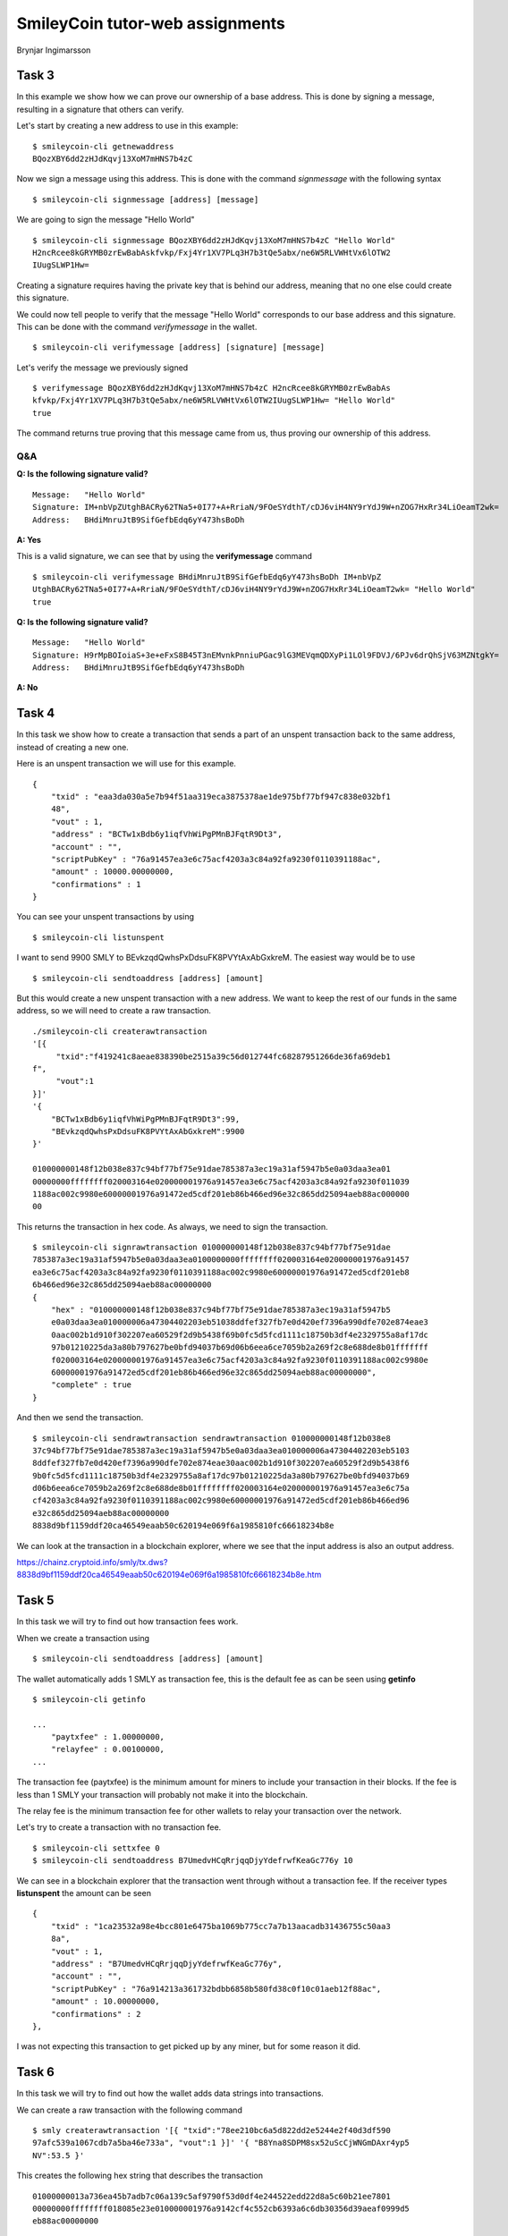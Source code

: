 SmileyCoin tutor-web assignments
================================

.. class:: center

Brynjar Ingimarsson

Task 3
-------

In this example we show how we can prove our ownership of a base address. This is 
done by signing a message, resulting in a signature that others can verify.

Let's start by creating a new address to use in this example::

    $ smileycoin-cli getnewaddress
    BQozXBY6dd2zHJdKqvj13XoM7mHNS7b4zC

Now we sign a message using this address. This is done with the command *signmessage* 
with the following syntax ::

    $ smileycoin-cli signmessage [address] [message]

We are going to sign the message "Hello World" ::

    $ smileycoin-cli signmessage BQozXBY6dd2zHJdKqvj13XoM7mHNS7b4zC "Hello World"
    H2ncRcee8kGRYMB0zrEwBabAskfvkp/Fxj4Yr1XV7PLq3H7b3tQe5abx/ne6W5RLVWHtVx6lOTW2
    IUugSLWP1Hw=

Creating a signature requires having the private key that is behind our address,
meaning that no one else could create this signature.

We could now tell people to verify that the message "Hello World" corresponds to
our base address and this signature. This can be done with the command *verifymessage* 
in the wallet. ::

    $ smileycoin-cli verifymessage [address] [signature] [message]

Let's verify the message we previously signed ::

    $ verifymessage BQozXBY6dd2zHJdKqvj13XoM7mHNS7b4zC H2ncRcee8kGRYMB0zrEwBabAs
    kfvkp/Fxj4Yr1XV7PLq3H7b3tQe5abx/ne6W5RLVWHtVx6lOTW2IUugSLWP1Hw= "Hello World"
    true

The command returns true proving that this message came from us, thus proving our
ownership of this address.

Q&A
~~~~

**Q: Is the following signature valid?** ::

    Message:   "Hello World"
    Signature: IM+nbVpZUtghBACRy62TNa5+0I77+A+RriaN/9FOeSYdthT/cDJ6viH4NY9rYdJ9W+nZOG7HxRr34LiOeamT2wk=
    Address:   BHdiMnruJtB9SifGefbEdq6yY473hsBoDh

**A: Yes**

This is a valid signature, we can see that by using the **verifymessage** command ::

    $ smileycoin-cli verifymessage BHdiMnruJtB9SifGefbEdq6yY473hsBoDh IM+nbVpZ
    UtghBACRy62TNa5+0I77+A+RriaN/9FOeSYdthT/cDJ6viH4NY9rYdJ9W+nZOG7HxRr34LiOeamT2wk= "Hello World"
    true

**Q: Is the following signature valid?** ::

    Message:   "Hello World"
    Signature: H9rMpBOIoiaS+3e+eFxS8B45T3nEMvnkPnniuPGac9lG3MEVqmQDXyPi1LOl9FDVJ/6PJv6drQhSjV63MZNtgkY=
    Address:   BHdiMnruJtB9SifGefbEdq6yY473hsBoDh

**A: No**

Task 4
------

In this task we show how to create a transaction that sends a part of an unspent
transaction back to the same address, instead of creating a new one.

Here is an unspent transaction we will use for this example. ::

    {
        "txid" : "eaa3da030a5e7b94f51aa319eca3875378ae1de975bf77bf947c838e032bf1
        48",
        "vout" : 1,
        "address" : "BCTw1xBdb6y1iqfVhWiPgPMnBJFqtR9Dt3",
        "account" : "",
        "scriptPubKey" : "76a91457ea3e6c75acf4203a3c84a92fa9230f0110391188ac",
        "amount" : 10000.00000000,
        "confirmations" : 1
    }

You can see your unspent transactions by using ::

    $ smileycoin-cli listunspent

I want to send 9900 SMLY to BEvkzqdQwhsPxDdsuFK8PVYtAxAbGxkreM. The easiest way 
would be to use ::

    $ smileycoin-cli sendtoaddress [address] [amount]

But this would create a new unspent transaction with a new address. We want to keep 
the rest of our funds in the same address, so we will need to create a raw 
transaction. ::

    ./smileycoin-cli createrawtransaction
    '[{
         "txid":"f419241c8aeae838390be2515a39c56d012744fc68287951266de36fa69deb1
    f",
         "vout":1
    }]'
    '{
        "BCTw1xBdb6y1iqfVhWiPgPMnBJFqtR9Dt3":99,
        "BEvkzqdQwhsPxDdsuFK8PVYtAxAbGxkreM":9900
    }'

    010000000148f12b038e837c94bf77bf75e91dae785387a3ec19a31af5947b5e0a03daa3ea01
    00000000ffffffff020003164e020000001976a91457ea3e6c75acf4203a3c84a92fa9230f011039
    1188ac002c9980e60000001976a91472ed5cdf201eb86b466ed96e32c865dd25094aeb88ac000000
    00

This returns the transaction in hex code. As always, we need to sign the 
transaction. ::

    $ smileycoin-cli signrawtransaction 010000000148f12b038e837c94bf77bf75e91dae
    785387a3ec19a31af5947b5e0a03daa3ea0100000000ffffffff020003164e020000001976a91457
    ea3e6c75acf4203a3c84a92fa9230f0110391188ac002c9980e60000001976a91472ed5cdf201eb8
    6b466ed96e32c865dd25094aeb88ac00000000
    {
        "hex" : "010000000148f12b038e837c94bf77bf75e91dae785387a3ec19a31af5947b5
        e0a03daa3ea010000006a47304402203eb51038ddfef327fb7e0d420ef7396a990dfe702e874eae3
        0aac002b1d910f302207ea60529f2d9b5438f69b0fc5d5fcd1111c18750b3df4e2329755a8af17dc
        97b01210225da3a80b797627be0bfd94037b69d06b6eea6ce7059b2a269f2c8e688de8b01fffffff
        f020003164e020000001976a91457ea3e6c75acf4203a3c84a92fa9230f0110391188ac002c9980e
        60000001976a91472ed5cdf201eb86b466ed96e32c865dd25094aeb88ac00000000",
        "complete" : true
    }

And then we send the transaction. ::

    $ smileycoin-cli sendrawtransaction sendrawtransaction 010000000148f12b038e8
    37c94bf77bf75e91dae785387a3ec19a31af5947b5e0a03daa3ea010000006a47304402203eb5103
    8ddfef327fb7e0d420ef7396a990dfe702e874eae30aac002b1d910f302207ea60529f2d9b5438f6
    9b0fc5d5fcd1111c18750b3df4e2329755a8af17dc97b01210225da3a80b797627be0bfd94037b69
    d06b6eea6ce7059b2a269f2c8e688de8b01ffffffff020003164e020000001976a91457ea3e6c75a
    cf4203a3c84a92fa9230f0110391188ac002c9980e60000001976a91472ed5cdf201eb86b466ed96
    e32c865dd25094aeb88ac00000000
    8838d9bf1159ddf20ca46549eaab50c620194e069f6a1985810fc66618234b8e

We can look at the transaction in a blockchain explorer, where we see that the input 
address is also an output address.

https://chainz.cryptoid.info/smly/tx.dws?8838d9bf1159ddf20ca46549eaab50c620194e069f6a1985810fc66618234b8e.htm


Task 5
------

In this task we will try to find out how transaction fees work.

When we create a transaction using ::

    $ smileycoin-cli sendtoaddress [address] [amount]

The wallet automatically adds 1 SMLY as transaction fee, this is the default fee
as can be seen using **getinfo** ::

    $ smileycoin-cli getinfo

    ...
        "paytxfee" : 1.00000000,
        "relayfee" : 0.00100000,
    ...

The transaction fee (paytxfee) is the minimum amount for miners to include your 
transaction in their blocks. If the fee is less than 1 SMLY your transaction will 
probably not make it into the blockchain. 

The relay fee is the minimum transaction fee for other wallets to relay your transaction 
over the network. 

Let's try to create a transaction with no transaction fee. ::

    $ smileycoin-cli settxfee 0
    $ smileycoin-cli sendtoaddress B7UmedvHCqRrjqqDjyYdefrwfKeaGc776y 10

We can see in a blockchain explorer that the transaction went through without a 
transaction fee. If the receiver types **listunspent** the amount can be seen ::

    {
        "txid" : "1ca23532a98e4bcc801e6475ba1069b775cc7a7b13aacadb31436755c50aa3
        8a",
        "vout" : 1,
        "address" : "B7UmedvHCqRrjqqDjyYdefrwfKeaGc776y",
        "account" : "",
        "scriptPubKey" : "76a914213a361732bdbb6858b580fd38c0f10c01aeb12f88ac",
        "amount" : 10.00000000,
        "confirmations" : 2
    },

I was not expecting this transaction to get picked up by any miner, but for some
reason it did.

Task 6
-------

In this task we will try to find out how the wallet adds data strings into transactions.

We can create a raw transaction with the following command ::

    $ smly createrawtransaction '[{ "txid":"78ee210bc6a5d822dd2e5244e2f40d3df590
    97afc539a1067cdb7a5ba46e733a", "vout":1 }]' '{ "B8Yna8SDPM8sx52uScCjWNGmDAxr4yp5
    NV":53.5 }'

This creates the following hex string that describes the transaction ::

    01000000013a736ea45b7adb7c06a139c5af9790f53d0df4e244522edd22d8a5c60b21ee7801
    00000000ffffffff018085e23e010000001976a9142cf4c552cb6393a6c6db30356d39aeaf0999d5
    eb88ac00000000

Now let's create the same transaction, but add some data ::

    $ smly createrawtransaction '[{ "txid":"78ee210bc6a5d822dd2e5244e2f40d3df590
    97afc539a1067cdb7a5ba46e733a", "vout":1 }]' '{ "B8Yna8SDPM8sx52uScCjWNGmDAxr4yp5
    NV":53.5, "data":"4d" }'

Note that the data string must be in hex format. Here we added *4d*, which is one 
byte and corresponds to 77 in decimal system and the letter M in ASCII. The 
resulting transaction hex string is ::

    01000000013a736ea45b7adb7c06a139c5af9790f53d0df4e244522edd22d8a5c60b21ee7801
    00000000ffffffff028085e23e010000001976a9142cf4c552cb6393a6c6db30356d39aeaf0999d5
    eb88ac0000000000000000036a014d00000000

This string is identical to the hex string when there was no data, except for the 
following part at the end ::

    00000000036a014d00000000

Also, in the middle of the string, a *1* became a *2* (presumably an output count 
field)

Now, if we now try adding *4d 4d 4d* the last part becomes ::

    00000000056a034d4d4d00000000

We can see how *4d 4d 4d* is encoded in the string. The question is what the bytes 
in front of that mean. First it was *03 6a 01* and now it is *05 6a 03*. We can 
assume that this is some kind of a byte counter. When we changed the data from 
1 to 3 bytes, the first part changed from *03* to *05* and the last part from 
*01* to *03*. It's also worth noting that *6a* is the hex code for the *OP_RETURN* 
script opcode. 

We can read the Bitcoin documentation to see the actual data structure ::

    Hex          Field           Data
    ------------------------------------
    00000000     SMLY amount     0
    05           Script length   5
    6a034d4d4d   Script          OP_RETURN 03 4d 4d 4d
    00000000     Lockcode        0


Task 7
-------

Creating and sending from multisig addresses.
~~~~~~~~~~~~~~~~~~~~~~~~~~~~~~~~~~~~~~~~~~~~~~

In this example we show how a group of three people can create a shared address, such that the funds in
it can only be spent if two out of three people approve. This is called a multisig address.

Breki's public key ::

    028587e4ac345c8ce734d75c560ab26ab4c96150a6a9eefce76c3d25b9165a30be

Valdi's public key ::

    02024265c781c484ad8ad1d5f70f353935e52fb1082fa02a4a1ecc59d7eafc264a

Brynjar's public key ::

    02f3f77ec20ef25c85efcedca9c99ba905cc0c9465cb4dbf71e88cc2eae1368e67

Now we create a multisig address from the 3 public keys with the following command. We can specify how
many signatures are needed to spend from the multisig, in this case 2. After that comes a JSON array with
the public keys :: 

      addmultisigaddress 2 '[
      "02024265c781c484ad8ad1d5f70f353935e52fb1082fa02a4a1ecc59d7eafc264a",
    "028587e4ac345c8ce734d75c560ab26ab4c96150a6a9eefce76c3d25b9165a30be",
    "02f3f77ec20ef25c85efcedca9c99ba905cc0c9465cb4dbf71e88cc2eae1368e67"]

The resulting multisig address is ::

    3C3MZFrc6Hvp9N3LJaxogCQdthrZPJn2Rc

Each of us now transfers 100 SMLY to this multisig address.

Brynjar sent funds to the multisig with the sendtoaddress command, with the following transaction id ::

    17184867fc42ad32441c452f1ca9e9a2ad08279cf00bf28b74a8942df4908e9e

Spending from the multisig address
~~~~~~~~~~~~~~~~~~~~~~~~~~~~~~~~~~~

Breki now wants to spend the money. He creates a raw transaction with Brynjar's transaction as input,
sends 9 SMLY to himself and the rest back to the multisig address. ::

    createrawtransaction '[ {
    "txid":"17184867fc42ad32441c452f1ca9e9a2ad08279cf00bf28b74a8942df4908e9e",
    "vout":0} ]' '{"3C3MZFrc6Hvp9N3LJaxogCQdthrZPJn2Rc":90,
    "B7uV1XEpvcvCSEGU8u4Uwcg5oBTrNbTLj9":9}'

Breki uses signrawtransaction to sign the transaction hex ::
 
    { "hex" :
    "01000000019e8e90f42d94a8748bf20bf09c2708ada2e9a91c2f451c4432ad42fc674818170
    0000000b500483045022100d90d752b4c94930a47f17c73f760b7bc8133efe7cb2ee2120ef1ea0ef
    ab6494b02201caf968e565aafd5eea10fe7c414209cd428124b829bd8edc33f05682b42e4d7014c69
    522102024265c781c484ad8ad1d5f70f353935e52fb1082fa02a4a1ecc59d7eafc264a21028587e
    4ac345c8ce734d75c560ab26ab4c96150a6a9eefce76c3d25b9165a30be2102f3f77ec20ef25c85e
    fcedca9c99ba905cc0c9465cb4dbf71e88cc2eae1368e6753aeffffffff02001a71180200000017a
    9147189f742ecbdadda408ffa38d2359345939ed0db8700e9a435000000001976a91425e6b85417a
    23843a475567101a040e40a12a69a88ac00000000",
    "complete" : false }

But he gets complete: false, because it also needs to be signed by Brynjar or Valdimar, to get the 2/3
required signatures.

He sends the hex output to Brynjar who signs it again and uses sendrawtransaction to send the
transaction. ::

    { "hex" :
    "01000000019e8e90f42d94a8748bf20bf09c2708ada2e9a91c2f451c4432ad42fc674818170
    0000000fdfe0000483045022100d90d752b4c94930a47f17c73f760b7bc8133efe7cb2ee2120ef1e
    a0efab6494b02201caf968e565aafd5eea10fe7c414209cd428124b829bd8edc33f05682b42e4d70
    1483045022100869675d3b556957dac55253d9503d22662407d240b98bf2ae5f150ac979c2401022
    00c6a275bfb5639ba704c0ae5678b7df36098a1a55f5e5f7ae4ffadf2341a028f014c69522102024
    265c781c484ad8ad1d5f70f353935e52fb1082fa02a4a1ecc59d7eafc264a21028587e4ac345c8ce
    734d75c560ab26ab4c96150a6a9eefce76c3d25b9165a30be2102f3f77ec20ef25c85efcedca9c99
    ba905cc0c9465cb4dbf71e88cc2eae1368e6753aeffffffff02001a71180200000017a9147189f74
    2ecbdadda408ffa38d2359345939ed0db8700e9a435000000001976a91425e6b85417a23843a4755
    67101a040e40a12a69a88ac00000000",
    "complete" : true }

Now we have complete: true so we know that we have enough signatures.::

    sendrawtransaction
    01000000019e8e90f42d94a8748bf20bf09c2708ada2e9a91c2f451c4432ad42fc6748181700
    000000fdfe0000483045022100d90d752b4c94930a47f17c73f760b7bc8133efe7cb2ee2120ef1ea
    0efab6494b02201caf968e565aafd5eea10fe7c414209cd428124b829bd8edc33f05682b42e4d701
    483045022100869675d3b556957dac55253d9503d22662407d240b98bf2ae5f150ac979c24010220
    0c6a275bfb5639ba704c0ae5678b7df36098a1a55f5e5f7ae4ffadf2341a028f014c695221020242
    65c781c484ad8ad1d5f70f353935e52fb1082fa02a4a1ecc59d7eafc264a21028587e4ac345c8ce7
    34d75c560ab26ab4c96150a6a9eefce76c3d25b9165a30be2102f3f77ec20ef25c85efcedca9c99b
    a905cc0c9465cb4dbf71e88cc2eae1368e6753aeffffffff02001a71180200000017a9147189f742
    ecbdadda408ffa38d2359345939ed0db8700e9a435000000001976a91425e6b85417a23843a47556
    7101a040e40a12a69a88ac00000000

We can see all of this in a blockchain explorer:

https://chainz.cryptoid.info/smly/address.dws?3C3MZFrc6Hvp9N3LJaxogCQdthrZPJn2Rc.html

Task 9
-------

Creating and sending from multisig addresses.
~~~~~~~~~~~~~~~~~~~~~~~~~~~~~~~~~~~~~~~~~~~~~

When we include data in a transaction, the wallet adds an output with zero as am
ount and a script string that includes OP_RETURN and the data. ::

    $ smly createrawtransaction '[{ "txid":"78ee210bc6a5d822dd2e5244e2f40d3df590
    97afc539a1067cdb7a5ba46e733a", "vout":1 }]' '{ "B8Yna8SDPM8sx52uScCjWNGmDAxr4yp5
    NV":50, "data":"4d6f6e65792066726f6d204272796e6a6172" }'

I encoded "Money from Brynjar" as ASCII, in hexadecimal the string becomes **4d 
6f 6e 65 79 20 66 72 6f 6d 20 42 72 79 6e 6a 61 72**. The output of the command 
above is :: 

    01000000013a736ea45b7adb7c06a139c5af9790f53d0df4e244522edd22d8a5c60b21ee7801
    00000000ffffffff0200f2052a010000001976a9142cf4c552cb6393a6c6db30356d39aeaf0999d5
    eb88ac0000000000000000146a124d6f6e65792066726f6d204272796e6a617200000000

We can see the data in the last part of the transaction hex ::

    0000000000000000146a124d6f6e65792066726f6d204272796e6a617200000000

The zeroes in the front are the amount in SMLY, in the case of data the amount i
s zero. The next part is a script string, it starts with **14** which is the len
gth of the script (20 in decimal). Next comes **6a** which is the opcode for 
OP_RETURN, then **12** which is the length of the data (18 bytes in decimal), and f
inally the 18 byte long string. The zeros in the end are the locktime of the tra
nsaction.

Without OP_RETURN
~~~~~~~~~~~~~~~~~~

We could for example encode data in the amount that we send. Let's say that afte
r the decimal we will put a sequence of numbers 01, 02, ... which correspond to 
the letters in the english alphabet ::

    A = 01
    B = 02
    C = 03
    ...
    Z = 26

The string "SMLY" would correspond to **19 13 12 25** in this system. Let's send
this string encoded in the amount::

    $ smly sendtoaddress 3C3MZFrc6Hvp9N3LJaxogCQdthrZPJn2Rc 0.19131225

We can see the transaction in the blockchain: 

https://chainz.cryptoid.info/smly/address.dws?3C3MZFrc6Hvp9N3LJaxogCQdthrZPJn2Rc.htm

Task 10
--------

Add a command to the smileycoin-cli command set; test the command and send a pull request to github (to https://github.com/tutor-web/smileyCoin)

**Solution**

https://github.com/tutor-web/smileyCoin/pull/14

Task 11
--------

Implement a new ATM-style feature, e.g. based on the ATM toolkit: monitor transactions and perform some action(s)

**Solution**

https://github.com/Ingimarsson/smlymailer
